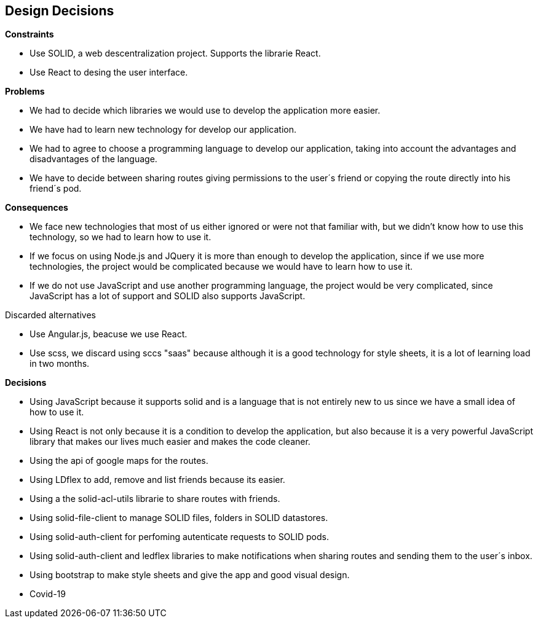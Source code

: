 [[section-design-decisions]]
== Design Decisions


[role="arc42help"]
.*Constraints*
* Use SOLID, a web descentralization project. Supports the librarie React.
* Use React to desing the user interface.

.*Problems*
* We had to decide which libraries we would use to develop the application more easier.
* We have had to learn new technology for develop our application.
* We had to agree to choose a programming language to develop our application, taking into account the advantages and disadvantages of the language.
* We have to decide between sharing routes giving permissions to the user´s friend or copying the route directly into his friend´s pod.


.*Consequences*
* We face new technologies that most of us either ignored or were not that familiar with, but we didn't know how to use this technology, so we had to learn how to use it.
* If we focus on using Node.js and JQuery it is more than enough to develop the application, since if we use more technologies, the project would be complicated because we would have to learn how to use it. 
* If we do not use JavaScript and use another programming language, the project would be very complicated, since JavaScript has a lot of support and SOLID also supports JavaScript.

.Discarded alternatives
* Use Angular.js, beacuse we use React.
* Use scss, we discard using sccs "saas" because although it is a good technology for style sheets, it is a lot of learning load in two months.

.*Decisions*

* Using JavaScript because it supports solid and is a language that is not entirely new to us since we have a small idea of ​​how to use it.
* Using React is not only because it is a condition to develop the application, but also because it is a very powerful JavaScript library that makes our lives much easier and makes the code cleaner.
* Using the api of google maps for the routes.
* Using LDflex to add, remove and list friends because its easier.
* Using a the solid-acl-utils  librarie to  share routes with friends.
* Using solid-file-client to manage SOLID files, folders in SOLID datastores.
* Using solid-auth-client for perfoming autenticate requests to SOLID pods.
* Using solid-auth-client and ledflex libraries to make notifications when sharing routes and sending them to the user´s inbox.
* Using bootstrap to make style sheets and give the app and good visual design.
* Covid-19